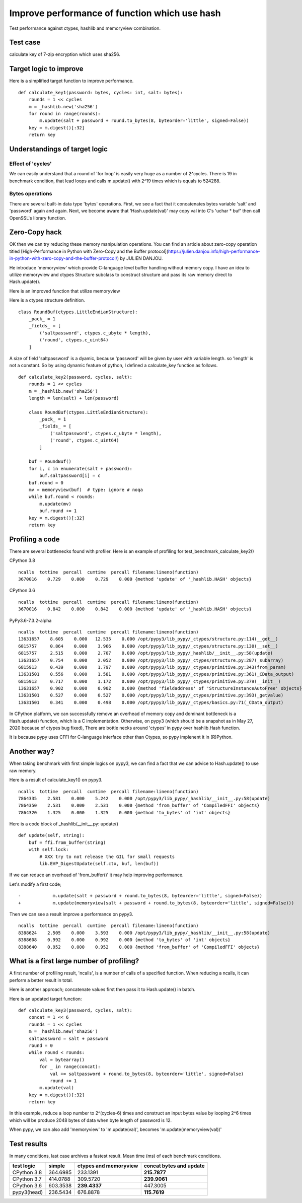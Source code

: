Improve performance of function which use hash
==============================================

Test performance against ctypes, hashlib and memoryview combination.

Test case
---------

calculate key of 7-zip encryption which uses sha256.

Target logic to improve
-----------------------

Here is a simplified target function to improve performance.

::

    def calculate_key1(password: bytes, cycles: int, salt: bytes):
        rounds = 1 << cycles
        m = _hashlib.new('sha256')
        for round in range(rounds):
            m.update(salt + password + round.to_bytes(8, byteorder='little', signed=False))
        key = m.digest()[:32]
        return key


Understandings of target logic
------------------------------

Effect of 'cycles'
^^^^^^^^^^^^^^^^

We can easily understand that a round of 'for loop' is easily very huge as a number of 2^cycles.
There is 19 in benchmark condition, that lead loops and calls m.update() with 2^19 times
which is equals to 524288.


Bytes operations
^^^^^^^^^^^^^^^

There are several built-in data type 'bytes' operations. First, we see a fact that
it concatenates bytes variable 'salt' and 'password' again and again.
Next, we become aware that 'Hash.update(val)' may copy val into C's 'uchar * buf' then
call OpenSSL's library function.


Zero-Copy hack
--------------

OK then we can try reducing these memory manipulation operations.
You can find an article about zero-copy operation titled
[High-Performance in Python with Zero-Copy and the Buffer protocol](https://julien.danjou.info/high-performance-in-python-with-zero-copy-and-the-buffer-protocol/)
by JULIEN DANJOU.

He introduce 'memoryview' which provide C-language level buffer handling without memory copy.
I have an idea to utilize memoryview and ctypes Structure subclass to construct structure and
pass its raw memory direct to Hash.update().

Here is an improved function that utilize memoryview

Here is a ctypes structure definition.

::

        class RoundBuf(ctypes.LittleEndianStructure):
            _pack_ = 1
            _fields_ = [
                ('saltpassword', ctypes.c_ubyte * length),
                ('round', ctypes.c_uint64)
            ]

A size of field 'saltpassword' is a dyamic, because 'password' will be given by user with variable length.
so 'length' is not a constant.
So by using dynamic feature of python, I defined a calculate_key function as follows.

::

    def calculate_key2(password, cycles, salt):
        rounds = 1 << cycles
        m = _hashlib.new('sha256')
        length = len(salt) + len(password)

        class RoundBuf(ctypes.LittleEndianStructure):
            _pack_ = 1
            _fields_ = [
                ('saltpassword', ctypes.c_ubyte * length),
                ('round', ctypes.c_uint64)
            ]

        buf = RoundBuf()
        for i, c in enumerate(salt + password):
            buf.saltpassword[i] = c
        buf.round = 0
        mv = memoryview(buf)  # type: ignore # noqa
        while buf.round < rounds:
            m.update(mv)
            buf.round += 1
        key = m.digest()[:32]
        return key


Profiling a code
----------------

There are several bottlenecks found with profiler.
Here is an example of profiling for test_benchmark_calculate_key2()

CPython 3.8

::

    ncalls  tottime  percall  cumtime  percall filename:lineno(function)
    3670016    0.729    0.000    0.729    0.000 {method 'update' of '_hashlib.HASH' objects}


CPython 3.6

::

    ncalls  tottime  percall  cumtime  percall filename:lineno(function)
    3670016    0.842    0.000    0.842    0.000 {method 'update' of '_hashlib.HASH' objects}



PyPy3.6-7.3.2-alpha

::

    ncalls  tottime  percall  cumtime  percall filename:lineno(function)
    13631657    8.605    0.000   12.535    0.000 /opt/pypy3/lib_pypy/_ctypes/structure.py:114(__get__)
    6815757     0.864    0.000    3.966    0.000 /opt/pypy3/lib_pypy/_ctypes/structure.py:130(__set__)
    6815757     2.515    0.000    2.707    0.000 /opt/pypy3/lib_pypy/_hashlib/__init__.py:58(update)
    13631657    0.754    0.000    2.052    0.000 /opt/pypy3/lib_pypy/_ctypes/structure.py:287(_subarray)
    6815913     0.439    0.000    1.797    0.000 /opt/pypy3/lib_pypy/_ctypes/primitive.py:343(from_param)
    13631501    0.556    0.000    1.581    0.000 /opt/pypy3/lib_pypy/_ctypes/primitive.py:361(_CData_output)
    6815913     0.717    0.000    1.172    0.000 /opt/pypy3/lib_pypy/_ctypes/primitive.py:379(__init__)
    13631657    0.902    0.000    0.902    0.000 {method 'fieldaddress' of 'StructureInstanceAutoFree' objects}
    13631501    0.527    0.000    0.527    0.000 /opt/pypy3/lib_pypy/_ctypes/primitive.py:393(_getvalue)
    13631501    0.341    0.000    0.498    0.000 /opt/pypy3/lib_pypy/_ctypes/basics.py:71(_CData_output)


In CPython platform, we can successfully remove an overhead of memory copy and dominant bottleneck is
a Hash.update() function, which is a C implementation.
Otherwise, on pypy3 (which should be a snapshot as in May 27, 2020 because of ctypes bug fixed),
There are bottle necks around 'ctypes' in pypy over hashlib.Hash function.

It is because pypy uses CFFI for C-language interface other than Ctypes, so pypy implenent it in (R)Python.


Another way?
------------

When taking benchmark with first simple logics on pypy3, we can find a fact that
we can advice to Hash.update() to use raw memory.

Here is a result of calculate_key1() on pypy3.

::

    ncalls  tottime  percall  cumtime  percall filename:lineno(function)
    7864335    2.581    0.000    5.242    0.000 /opt/pypy3/lib_pypy/_hashlib/__init__.py:58(update)
    7864350    2.531    0.000    2.531    0.000 {method 'from_buffer' of 'CompiledFFI' objects}
    7864320    1.325    0.000    1.325    0.000 {method 'to_bytes' of 'int' objects}


Here is a code block of _hashlib/__init__.py: update()

::

    def update(self, string):
        buf = ffi.from_buffer(string)
        with self.lock:
            # XXX try to not release the GIL for small requests
            lib.EVP_DigestUpdate(self.ctx, buf, len(buf))

If we can reduce an overhead of 'from_buffer()' it may help improving performance.

Let's modify a first code;

::

    -            m.update(salt + password + round.to_bytes(8, byteorder='little', signed=False))
    +            m.update(memoryview(salt + password + round.to_bytes(8, byteorder='little', signed=False)))

Then we can see a result improve a performance on pypy3.

::

    ncalls  tottime  percall  cumtime  percall filename:lineno(function)
    8388624    2.505    0.000    3.593    0.000 /opt/pypy3/lib_pypy/_hashlib/__init__.py:58(update)
    8388608    0.992    0.000    0.992    0.000 {method 'to_bytes' of 'int' objects}
    8388640    0.952    0.000    0.952    0.000 {method 'from_buffer' of 'CompiledFFI' objects}


What is a first large number of profiling?
------------------------------------------

A first number of profiling result, 'ncalls', is a number of calls of a specified function.
When reducing a ncalls, it can perform a better result in total.

Here is another approach; concatenate values first then pass it to Hash.update() in batch.

Here is an updated target function:

::

    def calculate_key3(password, cycles, salt):
        concat = 1 << 6
        rounds = 1 << cycles
        m = _hashlib.new('sha256')
        saltpassword = salt + password
        round = 0
        while round < rounds:
            val = bytearray()
            for _ in range(concat):
                val += saltpassword + round.to_bytes(8, byteorder='little', signed=False)
                round += 1
            m.update(val)
        key = m.digest()[:32]
        return key

In this example, reduce a loop number to 2^(cycles-6) times and construct an input bytes value
by looping 2^6 times which will be produce 2048 bytes of data when byte length of password is 12.

When pypy, we can also add 'memoryview' to 'm.update(val)', becomes 'm.update(memoryview(val))'

Test results
------------

In many conditions, last case archives a fastest result.
Mean time (ms) of each benchmark conditions.

+---------------+------------+------------------------+-------------------------+
|  test logic   | simple     | ctypes and memoryview  | concat bytes and update |
+===============+============+========================+=========================+
| CPython 3.8   | 364.6985   |         233.1391       |            **215.7877** |
+---------------+------------+------------------------+-------------------------+
| CPython 3.7   | 414.0788   |         309.5720       |            **239.9061** |
+---------------+------------+------------------------+-------------------------+
| CPython 3.6   | 603.3538   |         **239.4337**   |               447.3005  |
+---------------+------------+------------------------+-------------------------+
| pypy3(head)   | 236.5434   |         676.8878       |            **115.7619** |
+---------------+------------+------------------------+-------------------------+
